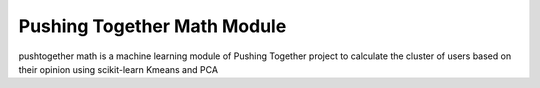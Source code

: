 Pushing Together Math Module
========================

pushtogether math is a machine learning module of Pushing Together project
to calculate the cluster of users based on their opinion using scikit-learn
Kmeans and PCA

